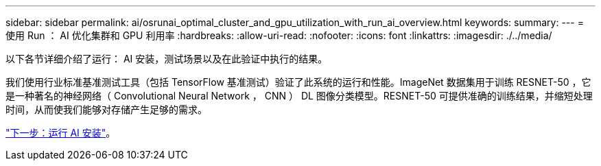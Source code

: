 ---
sidebar: sidebar 
permalink: ai/osrunai_optimal_cluster_and_gpu_utilization_with_run_ai_overview.html 
keywords:  
summary:  
---
= 使用 Run ： AI 优化集群和 GPU 利用率
:hardbreaks:
:allow-uri-read: 
:nofooter: 
:icons: font
:linkattrs: 
:imagesdir: ./../media/


[role="lead"]
以下各节详细介绍了运行： AI 安装，测试场景以及在此验证中执行的结果。

我们使用行业标准基准测试工具（包括 TensorFlow 基准测试）验证了此系统的运行和性能。ImageNet 数据集用于训练 RESNET-50 ，它是一种著名的神经网络（ Convolutional Neural Network ， CNN ） DL 图像分类模型。RESNET-50 可提供准确的训练结果，并缩短处理时间，从而使我们能够对存储产生足够的需求。

link:osrunai_run_ai_installation.html["下一步：运行 AI 安装"]。
